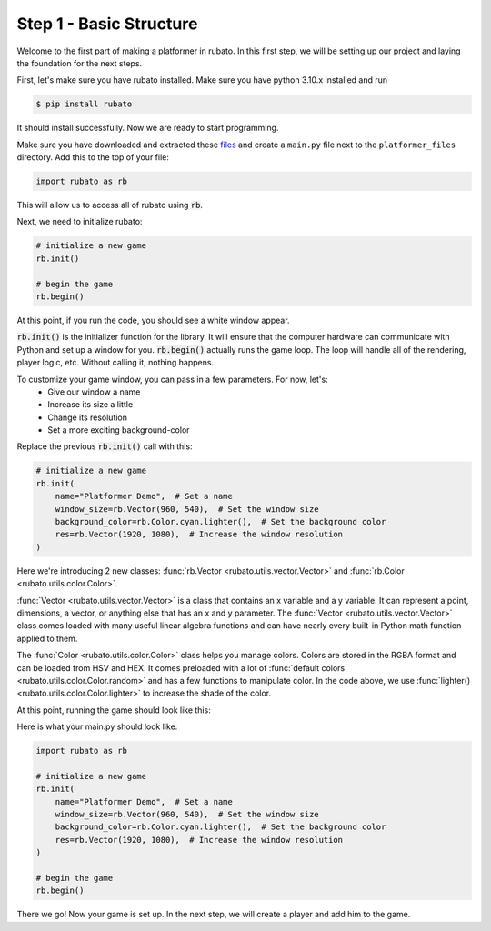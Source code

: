 ##########################
Step 1 - Basic Structure
##########################

Welcome to the first part of making a platformer in rubato. In this first step, we will
be setting up our project and laying the foundation for the next steps.

First, let's make sure you have rubato installed. Make sure you have python 3.10.x
installed and run

.. code-block:: console

    $ pip install rubato

It should install successfully. Now we are ready to start programming.

Make sure you have downloaded and extracted these
`files <https://raw.githubusercontent.com/rubatopy/rubato/main/demo/platformer_files/platformer_files.zip>`_ and create
a ``main.py`` file next to the ``platformer_files`` directory. Add this to the top of your file:

.. code-block:: python

    import rubato as rb

This will allow us to access all of rubato using :code:`rb`.

Next, we need to initialize rubato:

.. code-block:: python

    # initialize a new game
    rb.init()

    # begin the game
    rb.begin()

At this point, if you run the code, you should see a white window appear.

.. image:: /_static/tutorials_static/platformer/step1/1.png
    :width: 25%
    :align: center

:code:`rb.init()` is the initializer function for the library.
It will ensure that the computer hardware can communicate with Python and
set up a window for you. :code:`rb.begin()` actually runs the game loop. The loop will
handle all of the rendering, player logic, etc. Without calling it, nothing happens.

To customize your game window, you can pass in a few parameters. For now, let's:
    * Give our window a name
    * Increase its size a little
    * Change its resolution
    * Set a more exciting background-color

Replace the previous :code:`rb.init()` call with this:

.. code-block:: python

    # initialize a new game
    rb.init(
        name="Platformer Demo",  # Set a name
        window_size=rb.Vector(960, 540),  # Set the window size
        background_color=rb.Color.cyan.lighter(),  # Set the background color
        res=rb.Vector(1920, 1080),  # Increase the window resolution
    )


Here we're introducing 2 new classes: :func:`rb.Vector <rubato.utils.vector.Vector>`
and :func:`rb.Color <rubato.utils.color.Color>`.

:func:`Vector <rubato.utils.vector.Vector>` is a class that contains an x variable and a y variable.
It can represent a point, dimensions, a vector, or anything else that has an x and y
parameter. The :func:`Vector <rubato.utils.vector.Vector>` class comes loaded with
many useful linear algebra functions and can have nearly every built-in Python math function
applied to them.

The :func:`Color <rubato.utils.color.Color>` class helps you manage colors. Colors
are stored in the RGBA format and can be loaded from HSV and HEX. It comes
preloaded with a lot of :func:`default colors <rubato.utils.color.Color.random>` and
has a few functions to manipulate color. In the code above, we use :func:`lighter() <rubato.utils.color.Color.lighter>`
to increase the shade of the color.

At this point, running the game should look like this:

.. image:: /_static/tutorials_static/platformer/step1/2.png
    :width: 75%
    :align: center

Here is what your main.py should look like:

.. code-block:: python

    import rubato as rb

    # initialize a new game
    rb.init(
        name="Platformer Demo",  # Set a name
        window_size=rb.Vector(960, 540),  # Set the window size
        background_color=rb.Color.cyan.lighter(),  # Set the background color
        res=rb.Vector(1920, 1080),  # Increase the window resolution
    )

    # begin the game
    rb.begin()


There we go! Now your game is set up. In the next step, we will create a player
and add him to the game.
